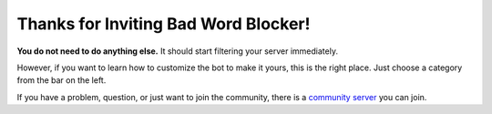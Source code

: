 Thanks for Inviting Bad Word Blocker!
===========================
**You do not need to do anything else.** It should start filtering your server immediately. 

However, if you want to learn how to customize the bot to make it yours, this is the right place. Just choose a category from the bar on the left.

If you have a problem, question, or just want to join the community, there is a `community server <https://discord.com/invite/hzrauvY>`_ you can join.